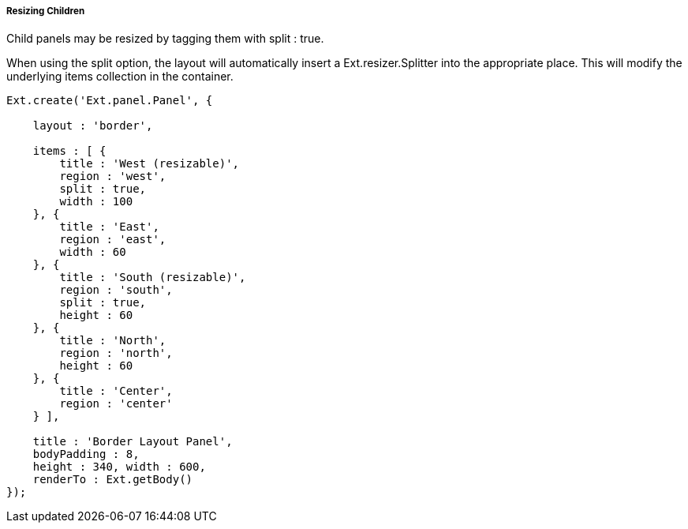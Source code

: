 ===== Resizing Children

Child panels may be resized by tagging them with +split : true+.

When using the split option, the layout will automatically insert a +Ext.resizer.Splitter+ into the appropriate place. This will modify the underlying items collection in the container.

[source, javascript]
----
Ext.create('Ext.panel.Panel', {

    layout : 'border',

    items : [ {
        title : 'West (resizable)',
        region : 'west',
        split : true,
        width : 100
    }, {
        title : 'East',
        region : 'east', 
        width : 60
    }, {
        title : 'South (resizable)',
        region : 'south',
        split : true,
        height : 60
    }, {
        title : 'North',
        region : 'north',
        height : 60
    }, {
        title : 'Center',
        region : 'center'
    } ],

    title : 'Border Layout Panel',
    bodyPadding : 8,
    height : 340, width : 600,
    renderTo : Ext.getBody()
});
----